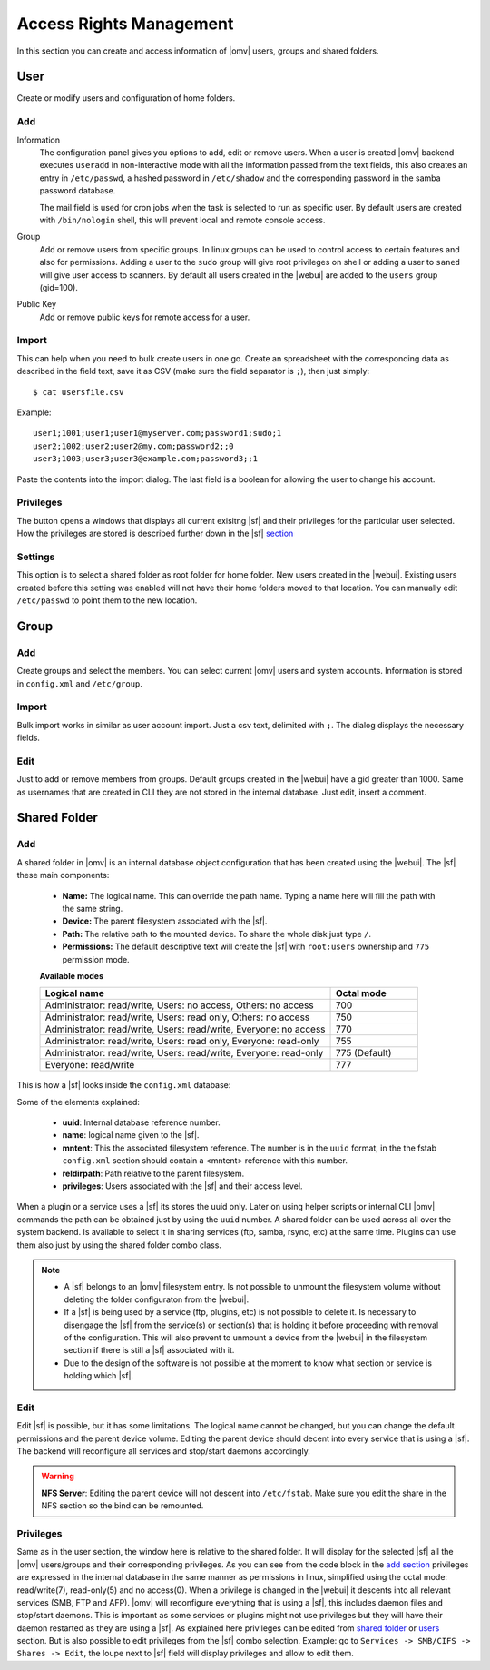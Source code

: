 Access Rights Management
########################

In this section you can create and access information of |omv| users, groups and shared folders.

User
====
Create or modify users and configuration of home folders.

Add
^^^^

Information
	The configuration panel gives you options to add, edit or remove users. When a user is created |omv| backend executes ``useradd`` in non-interactive mode with all the information passed from the text fields, this also creates an entry in ``/etc/passwd``, a hashed password in ``/etc/shadow`` and the corresponding password in the samba password database.

	The mail field is used for cron jobs when the task is selected to run as specific user. By default users are created with ``/bin/nologin`` shell, this will prevent local and remote console access.

Group
	Add or remove users from specific groups. In linux groups can be used to control access to certain features and also for permissions. Adding a user to the ``sudo`` group will give root privileges on shell or adding a user to ``saned`` will give user access to scanners. By default all users created in the |webui| are added to the ``users`` group (gid=100).

Public Key
	Add or remove public keys for remote access for a user.

.. :note:
	- The user information information (except password) is also stored in the internal |omv|database, along with the public keys
	- The grid parses information from the internal database and also from ``/etc/passwd`` entries with a uid higher than 1000. If you created a user in terminal then is not in the internal database. Just simply click edit and add some information to store in the internal database.
	- A user can log into the web interface to see his own profile information. Depending if the adminstrator has setup the username account to allow changes, they can change their password and mail account.


Import
^^^^^^

This can help when you need to bulk create users in one go. Create an spreadsheet with the corresponding data as described in the field text, save it as CSV (make sure the field separator is ``;``), then just simply::

$ cat usersfile.csv

Example::

	user1;1001;user1;user1@myserver.com;password1;sudo;1
	user2;1002;user2;user2@my.com;password2;;0
	user3;1003;user3;user3@example.com;password3;;1

Paste the contents into the import dialog. The last field is a boolean for allowing the user to change his account.

Privileges
^^^^^^^^^^

The button opens a windows that displays all current exisitng |sf| and their privileges for the particular user selected. How the privileges are stored is described further down in the |sf| `section <#shared-folder>`_

Settings
^^^^^^^^

This option is to select a shared folder as root folder for home folder. New users created in the |webui|. Existing users created before this setting was enabled will not have their home folders moved to that location. You can manually edit ``/etc/passwd`` to point them to the new location.

Group
=====

Add
^^^

Create groups and select the members. You can select current |omv| users and system accounts. Information is stored in ``config.xml`` and ``/etc/group``.

Import
^^^^^^

Bulk import works in similar as user account import. Just a csv text, delimited with ``;``. The dialog displays the necessary fields.

Edit
^^^^
Just to add or remove members from groups. Default groups created in the |webui| have a gid greater than 1000. Same as usernames that are created in CLI they are not stored in the internal database. Just edit, insert a comment.

Shared Folder
=============

Add
^^^
A shared folder in |omv| is an internal database object configuration that has been created using the |webui|. The |sf| these main components:

	- **Name:** The logical name. This can override the path name. Typing a name here will fill the path with the same string.
	- **Device:** The parent filesystem associated with the |sf|.
	- **Path:** The relative path to the mounted device. To share the whole disk just type ``/``.
	- **Permissions:** The default descriptive text will create the |sf| with ``root:users`` ownership and ``775`` permission mode.

	**Available modes**

	.. csv-table::
	   :header: "Logical name", "Octal mode"
	   :widths: 20, 6

		"Administrator: read/write, Users: no access, Others: no access", 700
		"Administrator: read/write, Users: read only, Others: no access", 750
		"Administrator: read/write, Users: read/write, Everyone: no access",770
		"Administrator: read/write, Users: read only, Everyone: read-only",755
		"Administrator: read/write, Users: read/write, Everyone: read-only", 775  (Default)
		"Everyone: read/write", 777

This is how a |sf| looks inside the ``config.xml`` database:

.. code-block:: xml
    :emphasize-lines: 8-17

    <sharedfolder>
        <uuid>9535a292-11e2-4528-8ae2-e1be17cf1fde</uuid>
        <name>videos</name>
        <comment></comment>
        <mntentref>4adf0892-cf63-466f-a5aa-80a152b8dea6</mntentref>
        <reldirpath>data/videos/</reldirpath>
        <privileges>
          <privilege>
            <type>user</type>
            <name>john</name>
            <perms>7</perms>
          </privilege>
          <privilege>
            <type>user</type>
            <name>mike</name>
            <perms>5</perms>
          </privilege>
        </privileges>
    </sharedfolder>

Some of the elements explained:

    - **uuid**: Internal database reference number.
    - **name**: logical name given to the |sf|.
    - **mntent**: This the associated filesystem reference. The number is in the ``uuid`` format, in the the fstab ``config.xml`` section should contain a <mntent> reference with this number.
    - **reldirpath**: Path relative to the parent filesystem.
    - **privileges**: Users associated with the |sf| and their access level.

When a plugin or a service uses a |sf| its stores the uuid only. Later on using helper scripts or internal CLI |omv| commands the path can be obtained just by using the ``uuid`` number.
A shared folder can be used across all over the system backend. Is available to select it in sharing services (ftp, samba, rsync, etc) at the same time. Plugins can use them also just by using the shared folder combo class.

.. note::
	- A |sf| belongs to an |omv| filesystem entry. Is not possible to unmount the filesystem volume without deleting the folder configuraton from the |webui|.
	- If a |sf| is being used by a service (ftp, plugins, etc) is not possible to delete it. Is necessary to disengage the |sf| from the service(s) or section(s) that is holding it before proceeding with removal of the configuration. This will also prevent to unmount a device from the |webui| in the filesystem section if there is still a |sf| associated with it.
	- Due to the design of the software is not possible at the moment to know what section or service is holding which |sf|.

Edit
^^^^

Edit |sf| is possible, but it has some limitations. The logical name cannot be changed, but you can change the default permissions and the parent device volume. Editing the parent device should decent into every service that is using a |sf|. The backend will reconfigure all services and stop/start daemons accordingly.

.. warning::

	**NFS Server**: Editing the parent device will not descent into ``/etc/fstab``. Make sure you edit the share in the NFS section so the bind can be remounted.

Privileges
^^^^^^^^^^

Same as in the user section, the window here is relative to the shared folder. It will display for the selected |sf| all the |omv| users/groups and their corresponding privileges. As you can see from the code block in the `add section <#id3>`_ privileges are expressed in the internal database in the same manner as permissions in linux, simplified using the octal mode: read/write(7), read-only(5) and no access(0).
When a privilege is changed in the |webui| it descents into all relevant services (SMB, FTP and AFP). |omv| will reconfigure everything that is using a |sf|, this includes daemon files and stop/start daemons. This is important as some services or plugins might not use privileges but they will have their daemon restarted as they are using a |sf|.
As explained here privileges can be edited from `shared folder <#shared-folder>`_ or `users <#user>`_ section. But is also possible to edit privileges from the |sf| combo selection. Example: go to ``Services -> SMB/CIFS -> Shares -> Edit``, the loupe next to |sf| field will display privileges and allow to edit them.

